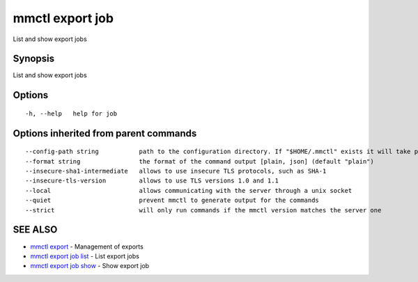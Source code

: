.. _mmctl_export_job:

mmctl export job
----------------

List and show export jobs

Synopsis
~~~~~~~~


List and show export jobs

Options
~~~~~~~

::

  -h, --help   help for job

Options inherited from parent commands
~~~~~~~~~~~~~~~~~~~~~~~~~~~~~~~~~~~~~~

::

      --config-path string           path to the configuration directory. If "$HOME/.mmctl" exists it will take precedence over the default value (default "$XDG_CONFIG_HOME")
      --format string                the format of the command output [plain, json] (default "plain")
      --insecure-sha1-intermediate   allows to use insecure TLS protocols, such as SHA-1
      --insecure-tls-version         allows to use TLS versions 1.0 and 1.1
      --local                        allows communicating with the server through a unix socket
      --quiet                        prevent mmctl to generate output for the commands
      --strict                       will only run commands if the mmctl version matches the server one

SEE ALSO
~~~~~~~~

* `mmctl export <mmctl_export.rst>`_ 	 - Management of exports
* `mmctl export job list <mmctl_export_job_list.rst>`_ 	 - List export jobs
* `mmctl export job show <mmctl_export_job_show.rst>`_ 	 - Show export job

